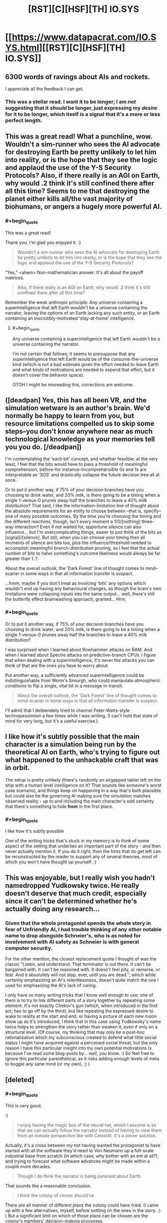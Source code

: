 #+TITLE: [RST][C][HSF][TH] IO.SYS

* [[https://www.datapacrat.com/IO.SYS.html][[RST][C][HSF][TH] IO.SYS]]
:PROPERTIES:
:Author: DataPacRat
:Score: 45
:DateUnix: 1552233557.0
:END:

** 6300 words of ravings about AIs and rockets.

I appreciate all the feedback I can get.
:PROPERTIES:
:Author: DataPacRat
:Score: 11
:DateUnix: 1552233569.0
:END:

*** This was a stellar read. I want it to be longer; I am /not/ suggesting that it /should/ be longer, just expressing my /desire/ for it to be longer, which itself is a signal that it's a more or less perfect length.
:PROPERTIES:
:Author: gryfft
:Score: 9
:DateUnix: 1552248080.0
:END:


** This was a great read! What a punchline, wow. Wouldn't a sim-runner who sees the AI advocate for destroying Earth be pretty unlikely to let him into reality, or is the hope that they see the logic and applaud the use of the Y-S Security Protocols? Also, if there really is an AGI on Earth, why would .2 think it's still confined there after all this time? Seems to me that destroying the planet either kills all/the vast majority of biohumans, or angers a hugely more powerful AI.
:PROPERTIES:
:Author: LazarusRises
:Score: 3
:DateUnix: 1552235714.0
:END:

*** #+begin_quote
  This was a great read!
#+end_quote

Thank you, I'm glad you enjoyed it. :)

#+begin_quote
  Wouldn't a sim-runner who sees the AI advocate for destroying Earth be pretty unlikely to let him into reality, or is the hope that they see the logic and applaud the use of the Y-S Security Protocols?
#+end_quote

"Yes." <ahem> Non-mathematician answer: It's all about the payoff matrices.

#+begin_quote
  Also, if there really is an AGI on Earth, why would .2 think it's still confined there after all this time?
#+end_quote

Remember the weak anthropic principle: Any universe containing a superintelligence that left Earth wouldn't be a universe containing the narrator, leaving the options of an Earth lacking any such entity, or an Earth containing an inscrutibly-motivated 'stay-at-home' intelligence.
:PROPERTIES:
:Author: DataPacRat
:Score: 3
:DateUnix: 1552237059.0
:END:

**** #+begin_quote
  Any universe containing a superintelligence that left Earth wouldn't be a universe containing the narrator.
#+end_quote

I'm not certain that follows; it seems to presuppose that any superintelligence that left Earth would be of the consume-the-universe kind (which is not a bad estimate given the effort needed to leave Earth and what kinds of motivations are needed to expend that effort, but it doesn't cover the behavior space).

OTOH I might be misreading this, corrections are welcome.
:PROPERTIES:
:Author: GuyWithLag
:Score: 1
:DateUnix: 1552752805.0
:END:


** ([deadpan] Yes, this has all been VR, and the simulation wetware is an author's brain. We'd normally be happy to learn from you, but resource limitations compelled us to skip some steps--you don't know anywhere near as much technological knowledge as your memories tell you you do. [/deadpan])

I'm contemplating the 'each bit' concept, and whether feasible; at the very least, I feel that the bits would have to pass a threshold of meaningful comprehension, before--for instance--incomprehensible 0s and 1s are interpretable as 'SOS' and drastically collapse the future decision tree all at once.

Or to put it another way, if 75% of your decision branches have you choosing to drink water, and 20% milk, is there going to be a timing when a single 1-versus-0 prunes away half the branches to leave a 40% milk distribution? That said, I like the information-limitation line of thought about the absolute requirements for an entity to choose between --that is, specify--one of many possible outcomes. By the time you're choosing the timing and the different reactions, though, isn't every moment a 1/0/[nothing] three-way interaction? Even if not waited for, opportune silence can also influence... but I'm overcomplicating things, easier to just think of the bits as [signal]/[silence]. But still, when you can choose your timing then all moments of silence are bits too, plus the influence/threshold needed to accomplish meaningful branch-distribution pruning, so I feel that the actual number of bits to halve something's outcome likeliness would always be far greater than 1..?

About the overall outlook, the 'Dark Forest' line of thought comes to mind--scarier in some ways in that all information transfer is suspect.

...hmm, maybe if you don't treat as involcing 'bits' any options which wouldn't end up having any behavioural changes, as though the brain's own limitations were collapsing inputs into the same output... well, there's still the butterfly effect brainwashing approach, granted... Hrm.
:PROPERTIES:
:Author: MultipartiteMind
:Score: 3
:DateUnix: 1552293022.0
:END:

*** #+begin_quote
  Or to put it another way, if 75% of your decision branches have you choosing to drink water, and 20% milk, is there going to be a timing when a single 1-versus-0 prunes away half the branches to leave a 40% milk distribution?
#+end_quote

I was surprised when I learned about Rowhammer attacks on RAM. And when I learned about Spectre attacks on predictive-branch CPUs. I figure that when dealing with a superintelligence, it's never the attacks you can think of that are the ones you have to worry about.

Put another way, a sufficiently advanced superintelligence could be indistinguishable from Worm's Simurgh, who could manipulate atmospheric conditions to flip a single, vital bit in a message in-transit.

#+begin_quote
  About the overall outlook, the 'Dark Forest' line of thought comes to mind--scarier in some ways in that all information transfer is suspect.
#+end_quote

I'll admit that I deliberately tried to channel Peter-Watts-style technopessimism a few times while I was writing. (I can't hold that state of mind for very long, but it's a useful exercise.)
:PROPERTIES:
:Author: DataPacRat
:Score: 2
:DateUnix: 1552400188.0
:END:


** I like how it's subtly possible that the main character is a simulation being run by the theoretical AI on Earth, who's trying to figure out what happened to the unhackable craft that was in orbit.

The setup is pretty unlikely (there's randomly an airgapped tablet left on the ship with a human level intelligence on it? That sounds like /someone's/ worst case scenario), and things keep on happening in a way that's both plausible but could also be the governing AI making sure the simulation matches observed reality - up to and including the main character's odd certainty that there's something to hide *from* in the first place.
:PROPERTIES:
:Author: IICVX
:Score: 2
:DateUnix: 1552575491.0
:END:

*** #+begin_quote
  I like how it's subtly possible
#+end_quote

One of the writing tricks that's stuck in my memory is to think of some aspect of the setting that underlies an important part of the story - and then never actually mention it. If you do it right, then the hints that do get left can be reconstructed by the reader to support any of several theories, most of which you won't have thought up yourself. :)
:PROPERTIES:
:Author: DataPacRat
:Score: 1
:DateUnix: 1552579328.0
:END:


** This was enjoyable, but I really wish you hadn't namedropped Yudkowsky twice. He really doesn't deserve that much credit, especially since it can't be determined whether he's actually doing any research...
:PROPERTIES:
:Author: JohnKeel
:Score: 2
:DateUnix: 1552622289.0
:END:

*** Given that the whole protagonist spends the whole story in fear of Unfriendly AI, I had trouble thinking of any other notable name to drop alongside Schneier's, who is as noted for involvement with AI safety as Schneier is with general computer security.

For the other mention, the closest replacement quote I thought of was the classic "Listen, and understand. That terminator is out there. It can't be bargained with. It can't be reasoned with. It doesn't feel pity, or remorse, or fear. And it absolutely will not stop, ever, until you are dead."; which while certainly emphasizing an AI's relentlessness, doesn't quite match the one I used for emphasizing the AI's lack of caring.

I only have so many writing tricks that I know well enough to use; one of them is to try to link different parts of a story together by repeating some element. It's not exactly Chekov's gun (which, when introduced in the first act, has to go off by the third), but like repeating the expressed desire to wake to reality at the start and end, or having a picture of each new moon show up as it's introduced, I think that in this case using Yudkowsky's name twice helps to strengthen the story rather than weaken it, even if only on a structural level. (Of course, my thinking that may only be a post-hoc rationalization which my subconscious created to defend what little social status I might have acquired against a perceived social threat, but the only reason I have this particular insight into my own potential motivations is because I've read some blog-posts by... well, you know. :) So feel free to ignore this particular parenthetical, as it risks adding enough levels of meta to boggle any sane mind (or my own). ;) )
:PROPERTIES:
:Author: DataPacRat
:Score: 1
:DateUnix: 1552624938.0
:END:


** [deleted]
:PROPERTIES:
:Score: 1
:DateUnix: 1552262369.0
:END:

*** #+begin_quote
  This is very good.
#+end_quote

:)

#+begin_quote
  I enjoy having the magic box of the neural net, which I assume is so that we can actually follow the narrator instead of having to view them from an outside perspective like with CelestAI. It's a clever solution.
#+end_quote

Actually, it's a cross between my not having wanted the protagonist to have started with all the software they'd need to Von Neumann up a full-scale industrial base from scratch (in which case, why bother with an em at all?), and trying to forecast what software advances might be made within a couple more decades.

#+begin_quote
  Though I do think the narrator is being paranoid about Earth.
#+end_quote

That sounds like a reasonable conclusion.

#+begin_quote
  I think the colony of clones should've
#+end_quote

There are all manner of different plans the colony could have tried. (I came up with a few alternatives, myself, before settling on the ones in the story. :) ) But a significant limit on which of those plans can be chosen are the colony's members' decision-making processes.
:PROPERTIES:
:Author: DataPacRat
:Score: 3
:DateUnix: 1552263632.0
:END:
